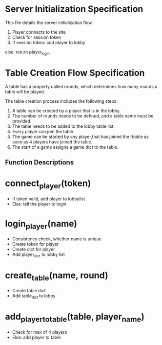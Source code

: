 * Server Initialization Specification

This file details the server initialization flow.

1. Player connects to the site
2. Check for session token
3. If session token:
   add player to lobby
else:
   return player_login

* Table Creation Flow Specification

A table has a property called rounds, which determines how many rounds a table will be played.

The table creation process includes the following steps:

1. A table can be created by a player that is in the lobby.
2. The number of rounds needs to be defined, and a table name must be provided.
3. The table needs to be added to the lobby table list.
4. Every player can join the table.
5. The game can be started by any player,that has joined the thable as soon as 4 players have joined the table.
6. The start of a game assigns a game dict to the table.

** Function Descriptions

* connect_player(token)
   - If token valid, add player to lobbylist
   - Else: tell the player to login

* login_player(name)
   - Consistency check, whether name is unique
   - Create token for player
   - Create dict for player
   - Add player_dict to lobby list

* create_table(name, round)
   - Create table dict
   - Add table_dict to lobby

* add_player_to_table(table, player_name)
   - Check for max of 4 players
   - Else: add player to table

